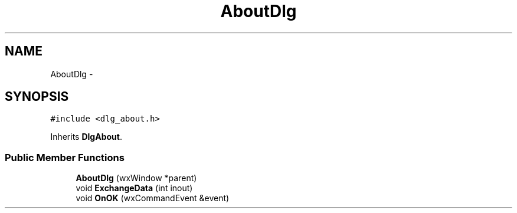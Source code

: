 .TH "AboutDlg" 3 "Tue Oct 16 2012" "Version 02.00.01" "FDMDV2" \" -*- nroff -*-
.ad l
.nh
.SH NAME
AboutDlg \- 
.SH SYNOPSIS
.br
.PP
.PP
\fC#include <dlg_about\&.h>\fP
.PP
Inherits \fBDlgAbout\fP\&.
.SS "Public Member Functions"

.in +1c
.ti -1c
.RI "\fBAboutDlg\fP (wxWindow *parent)"
.br
.ti -1c
.RI "void \fBExchangeData\fP (int inout)"
.br
.ti -1c
.RI "void \fBOnOK\fP (wxCommandEvent &event)"
.br
.in -1c